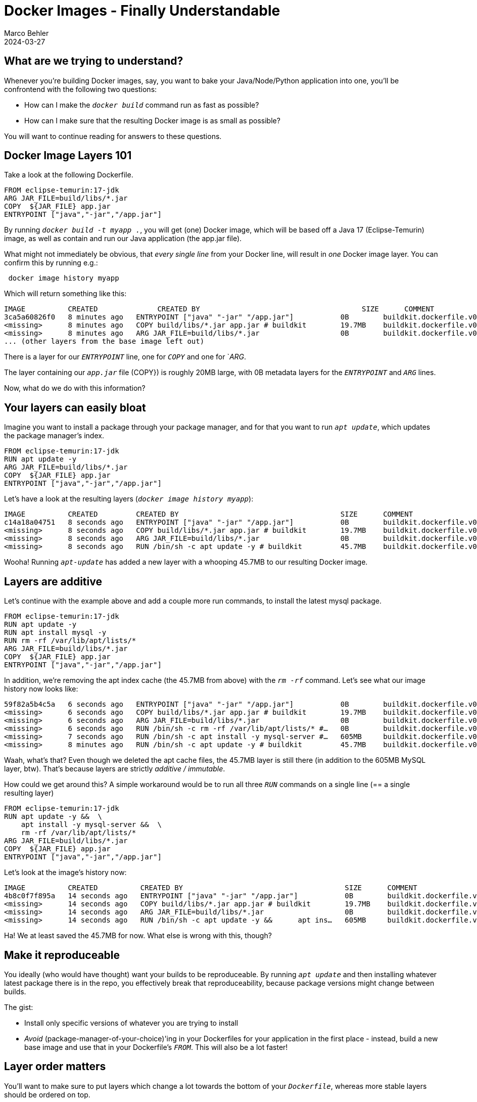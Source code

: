 = Docker Images - Finally Understandable
Marco Behler
2024-03-27
:page-layout: layout-guides
:page-image: "/images/guides/undraw_takeout_boxes_ap54.png"
:page-description: Tips & Tricks to build Docker images in the fastest amount of time and with the smallest possible size.
:page-published: false
:page-tags: ["docker", "docker images", "docker tips"]
:page-commento_id: /guides/docker


== What are we trying to understand?

Whenever you're building Docker images, say, you want to bake your Java/Node/Python application into one, you'll be confrontend with the following two questions:

* How can I make the `_docker build_` command run as fast as possible?
* How can I make sure that the resulting Docker image is as small as possible?

You will want to continue reading for answers to these questions.

== Docker Image Layers 101

Take a look at the following Dockerfile.

[source,dockerfile]
----
FROM eclipse-temurin:17-jdk
ARG JAR_FILE=build/libs/*.jar
COPY  ${JAR_FILE} app.jar
ENTRYPOINT ["java","-jar","/app.jar"]
----

By running `_docker build -t myapp ._`, you will get (one) Docker image, which will be based off a Java 17 (Eclipse-Temurin) image, as well as contain and run our Java application (the app.jar file).

What might not immediately be obvious, that _every single line_ from your Docker line, will result in _one_ Docker image layer. You can confirm this by running e.g.:

[source,console]
----
 docker image history myapp
----

Which will return something like this:

[source,console]
----
IMAGE          CREATED              CREATED BY                                      SIZE      COMMENT
3ca5a60826f0   8 minutes ago   ENTRYPOINT ["java" "-jar" "/app.jar"]           0B        buildkit.dockerfile.v0
<missing>      8 minutes ago   COPY build/libs/*.jar app.jar # buildkit        19.7MB    buildkit.dockerfile.v0
<missing>      8 minutes ago   ARG JAR_FILE=build/libs/*.jar                   0B        buildkit.dockerfile.v0
... (other layers from the base image left out)
----
There is a layer for our `_ENTRYPOINT_` line, one for `_COPY_` and one for `_ARG_.

The layer containing our `_app.jar_` file (COPY}) is roughly 20MB large, with 0B metadata layers for the `_ENTRYPOINT_` and `_ARG_` lines.

Now, what do we do with this information?

== Your layers can easily bloat

Imagine you want to install a package through your package manager, and for that you want to run `_apt update_`, which updates the package manager's index.

[source,dockerfile]
----
FROM eclipse-temurin:17-jdk
RUN apt update -y
ARG JAR_FILE=build/libs/*.jar
COPY  ${JAR_FILE} app.jar
ENTRYPOINT ["java","-jar","/app.jar"]
----

Let's have a look at the resulting layers (`_docker image history myapp_`):

[source,console]
----
IMAGE          CREATED         CREATED BY                                      SIZE      COMMENT
c14a18a04751   8 seconds ago   ENTRYPOINT ["java" "-jar" "/app.jar"]           0B        buildkit.dockerfile.v0
<missing>      8 seconds ago   COPY build/libs/*.jar app.jar # buildkit        19.7MB    buildkit.dockerfile.v0
<missing>      8 seconds ago   ARG JAR_FILE=build/libs/*.jar                   0B        buildkit.dockerfile.v0
<missing>      8 seconds ago   RUN /bin/sh -c apt update -y # buildkit         45.7MB    buildkit.dockerfile.v0
----

Wooha! Running `_apt-update_` has added a new layer with a whooping 45.7MB to our resulting Docker image.

== Layers are additive

Let's continue with the example above and add a couple more run commands, to install the latest mysql package.

[source,dockerfile]
----
FROM eclipse-temurin:17-jdk
RUN apt update -y
RUN apt install mysql -y
RUN rm -rf /var/lib/apt/lists/*
ARG JAR_FILE=build/libs/*.jar
COPY  ${JAR_FILE} app.jar
ENTRYPOINT ["java","-jar","/app.jar"]
----

In addition, we're removing the apt index cache (the 45.7MB from above) with the `_rm -rf_` command. Let's see what our image history now looks like:

[source,console]
----
59f82a5b4c5a   6 seconds ago   ENTRYPOINT ["java" "-jar" "/app.jar"]           0B        buildkit.dockerfile.v0
<missing>      6 seconds ago   COPY build/libs/*.jar app.jar # buildkit        19.7MB    buildkit.dockerfile.v0
<missing>      6 seconds ago   ARG JAR_FILE=build/libs/*.jar                   0B        buildkit.dockerfile.v0
<missing>      6 seconds ago   RUN /bin/sh -c rm -rf /var/lib/apt/lists/* #…   0B        buildkit.dockerfile.v0
<missing>      7 seconds ago   RUN /bin/sh -c apt install -y mysql-server #…   605MB     buildkit.dockerfile.v0
<missing>      8 minutes ago   RUN /bin/sh -c apt update -y # buildkit         45.7MB    buildkit.dockerfile.v0
----

Waah, what's that? Even though we deleted the apt cache files, the 45.7MB layer is still there (in addition to the 605MB MySQL layer, btw). That's because layers are strictly _additive / immutable_.

How could we get around this? A simple workaround would be to run all three `_RUN_` commands on a single line (== a single resulting layer)


[source,dockerfile]
----
FROM eclipse-temurin:17-jdk
RUN apt update -y &&  \
    apt install -y mysql-server &&  \
    rm -rf /var/lib/apt/lists/*
ARG JAR_FILE=build/libs/*.jar
COPY  ${JAR_FILE} app.jar
ENTRYPOINT ["java","-jar","/app.jar"]
----

Let's look at the image's history now:

[source,console]
----
IMAGE          CREATED          CREATED BY                                      SIZE      COMMENT
4b8c0f7f895a   14 seconds ago   ENTRYPOINT ["java" "-jar" "/app.jar"]           0B        buildkit.dockerfile.v0
<missing>      14 seconds ago   COPY build/libs/*.jar app.jar # buildkit        19.7MB    buildkit.dockerfile.v0
<missing>      14 seconds ago   ARG JAR_FILE=build/libs/*.jar                   0B        buildkit.dockerfile.v0
<missing>      14 seconds ago   RUN /bin/sh -c apt update -y &&      apt ins…   605MB     buildkit.dockerfile.v0
----

Ha! We at least saved the 45.7MB for now. What else is wrong with this, though?

== Make it reproduceable

You ideally (who would have thought) want your builds to be reproduceable. By running `_apt update_` and then installing whatever latest package there is in the repo, you effectively break that reproduceability, because package versions might change between builds.

The gist:

* Install only specific versions of whatever you are trying to install
* _Avoid_ (package-manager-of-your-choice)'ing in your Dockerfiles for your application in the first place - instead, build a new base image and use that in your Dockerfile's `_FROM_`. This will also be a lot faster!

== Layer order matters

You'll want to make sure to put layers which change a lot towards the bottom of your `_Dockerfile_`, whereas more stable layers should be ordered on top.

Why? Because when building images, you'll need to rebuild _every_ layer starting from the layer that changed.

A practical example. Imagine that you also want to package an index.html file into your image, which changes _a lot_, i.e. more often than anything else.

[source,Dockerfile]
----
FROM eclipse-temurin:17-jdk
COPY index.html index.html
RUN apt update -y &&  \
    apt install -y mysql-server &&  \
    rm -rf /var/lib/apt/lists/*
ARG JAR_FILE=build/libs/*.jar
COPY  ${JAR_FILE} app.jar
ENTRYPOINT ["java","-jar","/app.jar"]
----

You can see the `_COPY index.html index.html_` line added almost at the top of the `_Dockerfile_`. Now, *everytime* the index.html file changes, you'll need to rebuild the following layers, i.e. the `_apt-update / mysql & copy .jar file_` layers - a huge time sink, as it takes roughly 17 seconds on my machine.

If you re-order the statement towards the bottom, Docker can re-use the previous layers, as they haven't changed.

[source,Dockerfile]
----
FROM eclipse-temurin:17-jdk
RUN apt update -y &&  \
    apt install -y mysql-server &&  \
    rm -rf /var/lib/apt/lists/*
ARG JAR_FILE=build/libs/*.jar
COPY  ${JAR_FILE} app.jar
COPY index.html index.html
ENTRYPOINT ["java","-jar","/app.jar"]
----

Now a new `_docker build_` only takes, 0.5 seconds, much much better!

Here are the golden layering rules:

* Time / Network intensive -> TOP
-> changing rarely -> TOP

* always changing -> very low

* Metadata: ENV, CMD, etc -> bottom of file


== When does Docker re-build layers?

show docker build with "cached" layer

Right. You can read more about this in the https://docs.docker.com/develop/develop-images/dockerfile_best-practices/#leverage-build-cache[official documentation]. The gist is, whenever you run Docker build, Docker will:

* Either check the command itself you are running (example todo)
* Or for ADD and COPY commands calculate checksums of the involved files

== .dockerignore

docker tars your files up and puts them in a directory..doesnt matter if locally or remote.. (yes, you can build your images also on a remote server)

3:16
.dockerignore may be useful to add as well (don't add all stuff into your image, especially handy when building e.g. a Node app where your build will be slow copying node_modules in but running npm install in the container may speed things up at build time. As an added bonus, outdated node_modules folders wont end up in the container)

* .dockerignore.. git....uploading to docker host...

== Directory Caching


== directory caching

npm example,..or opython example...mounting root/cache for future builds...


== What are multistage builds?

you made it this far, letÄs finish with a bang...dockerfile can describe TWO or more images...why would you want that? because you might want someone to build software without having pre-requisites pre-installed..but NOT package all the needd software in the container )think bloat and speeeed!()


== Fin

learned somdething nrew? more docker? comment

== Acknowledgments & References

Thanks to Maarten Balliauw, Andreas Eisele for comments/corrections/discussion.
